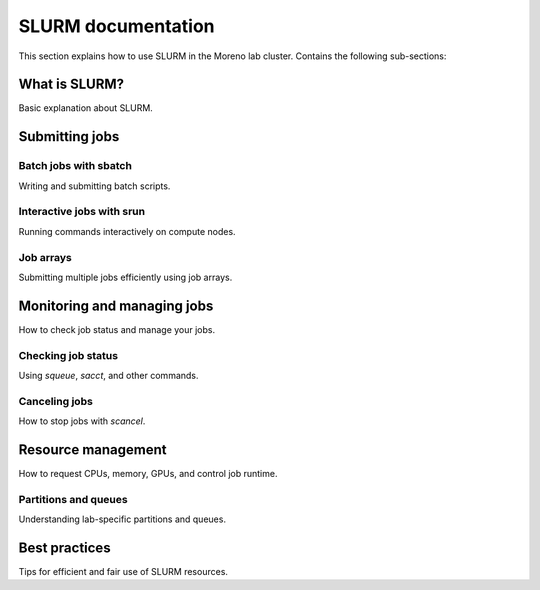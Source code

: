 SLURM documentation
===================

This section explains how to use SLURM in the Moreno lab cluster. Contains the following sub-sections: 

What is SLURM?
--------------

Basic explanation about SLURM.


Submitting jobs
---------------

Batch jobs with sbatch
~~~~~~~~~~~~~~~~~~~~~~

Writing and submitting batch scripts.

Interactive jobs with srun
~~~~~~~~~~~~~~~~~~~~~~~~~~

Running commands interactively on compute nodes.

Job arrays
~~~~~~~~~~

Submitting multiple jobs efficiently using job arrays.

Monitoring and managing jobs
----------------------------

How to check job status and manage your jobs.

Checking job status
~~~~~~~~~~~~~~~~~~~

Using `squeue`, `sacct`, and other commands.

Canceling jobs
~~~~~~~~~~~~~~

How to stop jobs with `scancel`.

Resource management
-------------------

How to request CPUs, memory, GPUs, and control job runtime.

Partitions and queues
~~~~~~~~~~~~~~~~~~~~~

Understanding lab-specific partitions and queues.

Best practices
--------------

Tips for efficient and fair use of SLURM resources.